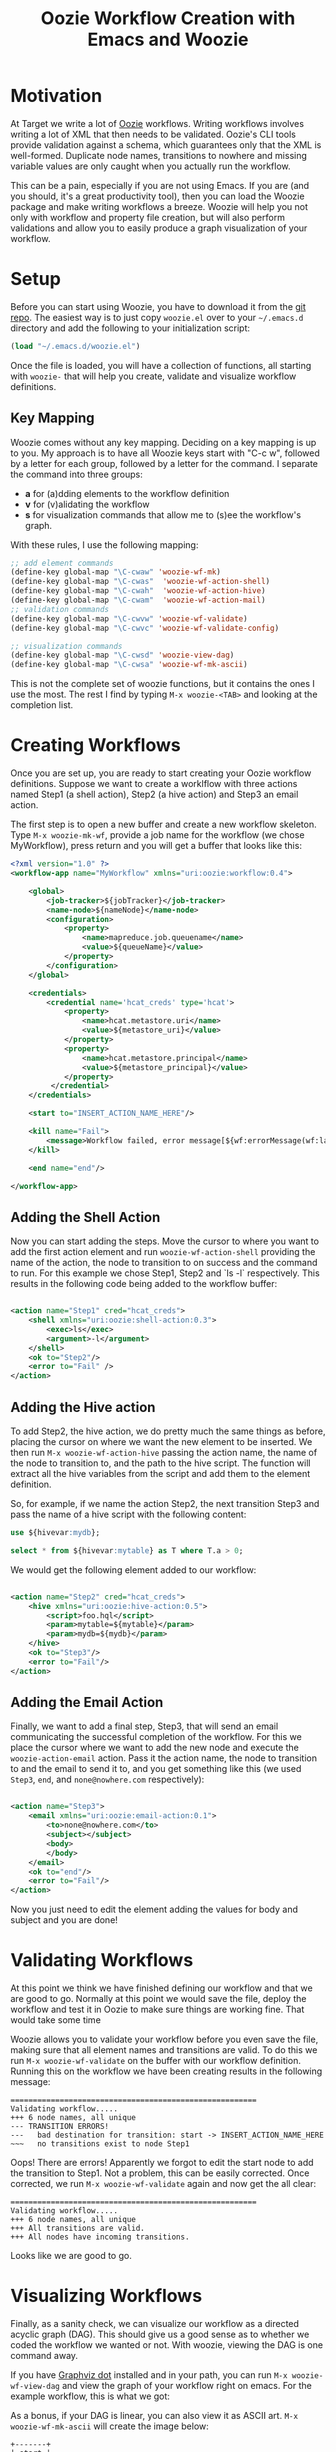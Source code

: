#+title: Oozie Workflow Creation with Emacs and Woozie

* Motivation

At Target we write a lot of [[https://oozie.apache.org/][Oozie]] workflows. Writing workflows involves writing a lot of XML that then needs to be validated.
Oozie's CLI tools provide validation against a schema, which guarantees only that the XML is well-formed.
Duplicate node names, transitions to nowhere and missing variable values are only caught when you actually run the workflow.

This can be a pain, especially if you are not using Emacs.
If you are (and you should, it's a great productivity tool), then you can load the Woozie package and make writing workflows a breeze.
Woozie will help you not only with workflow and property file creation, but will also perform validations and allow you to easily produce a graph visualization of your workflow.



* Setup

Before you can start using Woozie, you have to download it from the [[https://git.target.com/DSEIncubator/Woozie][git repo]].
The easiest way is to just copy =woozie.el= over to your =~/.emacs.d= directory and add the following to your initialization script:

#+BEGIN_SRC emacs-lisp
  (load "~/.emacs.d/woozie.el")
#+END_SRC

Once the file is loaded, you will have a collection of functions, all starting with =woozie-= that will help you create, validate and visualize workflow definitions.

** Key Mapping

Woozie comes without any key mapping. Deciding on a key mapping is up to you.
My approach is to have all Woozie keys start with "C-c w", followed by a letter for each group, followed by a letter for the command.
I separate the command into three groups:
+ *a* for (a)dding elements to the workflow definition
+ *v* for (v)alidating the workflow
+ *s* for visualization commands that allow me to (s)ee the workflow's graph.

With these rules, I use the following mapping:

#+BEGIN_SRC emacs-lisp
  ;; add element commands
  (define-key global-map "\C-cwaw" 'woozie-wf-mk)
  (define-key global-map "\C-cwas"  'woozie-wf-action-shell)
  (define-key global-map "\C-cwah"  'woozie-wf-action-hive)
  (define-key global-map "\C-cwam"  'woozie-wf-action-mail)
  ;; validation commands
  (define-key global-map "\C-cwvw" 'woozie-wf-validate)
  (define-key global-map "\C-cwvc" 'woozie-wf-validate-config)
  
  ;; visualization commands
  (define-key global-map "\C-cwsd" 'woozie-view-dag)
  (define-key global-map "\C-cwsa" 'woozie-wf-mk-ascii)
  
#+END_SRC
This is not the complete set of woozie functions, but it contains the ones I use the most. The rest I find by typing
=M-x woozie-<TAB>= and looking at the completion list.

* Creating Workflows

Once you are set up, you are ready to start creating your Oozie workflow definitions.
Suppose we want to create a worklflow with three actions named Step1 (a shell action), Step2 (a hive action) and Step3 an email action.

The first step is to open a new buffer and create a new workflow skeleton.
Type =M-x woozie-mk-wf=, provide a job name for the workflow (we chose MyWorkflow), press return and you will get a buffer that looks like this:

#+BEGIN_SRC xml
<?xml version="1.0" ?>
<workflow-app name="MyWorkflow" xmlns="uri:oozie:workflow:0.4">

    <global>
        <job-tracker>${jobTracker}</job-tracker>
        <name-node>${nameNode}</name-node>
        <configuration>
            <property>
                <name>mapreduce.job.queuename</name>
                <value>${queueName}</value>
            </property>
        </configuration>
    </global>
   
    <credentials>
        <credential name='hcat_creds' type='hcat'>
            <property>
                <name>hcat.metastore.uri</name>
                <value>${metastore_uri}</value>
            </property>
            <property>
                <name>hcat.metastore.principal</name>
                <value>${metastore_principal}</value>
            </property>
         </credential>
    </credentials>	

    <start to="INSERT_ACTION_NAME_HERE"/>

    <kill name="Fail">
        <message>Workflow failed, error message[${wf:errorMessage(wf:lastErrorNode())}]</message>
    </kill>

    <end name="end"/>

</workflow-app>

#+END_SRC

** Adding the Shell Action

Now you can start adding the steps. Move the cursor to where you want to add the first action element and
run =woozie-wf-action-shell= providing the name of the action, the node to transition to on success and the
command to run. For this example we chose Step1, Step2 and `ls -l` respectively.
This results in the following code being added to the workflow buffer:

#+BEGIN_SRC xml
  
  <action name="Step1" cred="hcat_creds">
      <shell xmlns="uri:oozie:shell-action:0.3">
          <exec>ls</exec>
          <argument>-l</argument>
      </shell>
      <ok to="Step2"/>
      <error to="Fail" />
  </action>
#+END_SRC

** Adding the Hive action

To add Step2, the hive action, we do pretty much the same things as before, placing the cursor on where we want the new element to be inserted. We then run =M-x woozie-wf-action-hive= passing the action name, the name of the node to transition to, and the path to the hive script.
The function will extract all the hive variables from the script and add them to the element definition.

So, for example, if we name the action Step2, the next transition Step3 and pass the name of a hive script with the following content:

#+BEGIN_SRC sql
use ${hivevar:mydb};
  
select * from ${hivevar:mytable} as T where T.a > 0;
#+END_SRC

We would get the following element added to our workflow:

#+BEGIN_SRC xml
  
    <action name="Step2" cred="hcat_creds">
        <hive xmlns="uri:oozie:hive-action:0.5">
            <script>foo.hql</script>
            <param>mytable=${mytable}</param>
            <param>mydb=${mydb}</param>
        </hive>
        <ok to="Step3"/>
        <error to="Fail"/>
    </action>

#+END_SRC

** Adding the Email Action

Finally, we want to add a final step, Step3, that will send an email communicating the successful completion of the workflow.
For this we place the cursor where we want to add the new node and  execute the =woozie-action-email= action.
Pass it the action name, the node to transition to and the email to send it to, and you get something like this (we used =Step3=, =end=, and =none@nowhere.com= respectively):

#+BEGIN_SRC xml

    <action name="Step3">
        <email xmlns="uri:oozie:email-action:0.1">
            <to>none@nowhere.com</to>
            <subject></subject>
            <body>
            </body>
        </email>
        <ok to="end"/>
        <error to="Fail"/>
    </action>

#+END_SRC
Now you just need to edit the element adding the values for body and subject and you are done!


* Validating Workflows

At this point we think we have finished defining our workflow and that we are good to go. Normally at this point we would save the file, deploy the workflow and test it in Oozie to make sure things are working fine. That would take some time

Woozie allows you to validate your workflow before you even save the file, making sure that all element names and transitions are valid.
To do this we run =M-x woozie-wf-validate= on the buffer with our workflow definition. Running this on the workflow we have been creating results in the following message:

#+BEGIN_SRC
=======================================================
Validating workflow.....
+++ 6 node names, all unique
--- TRANSITION ERRORS!
---   bad destination for transition: start -> INSERT_ACTION_NAME_HERE
~~~   no transitions exist to node Step1
#+END_SRC

Oops! There are errors! Apparently we forgot to edit the start node to add the transition to Step1.
Not a problem, this can be easily corrected. Once corrected, we run =M-x woozie-wf-validate= again and now get the all clear:

#+BEGIN_SRC
=======================================================
Validating workflow.....
+++ 6 node names, all unique
+++ All transitions are valid.
+++ All nodes have incoming transitions.
#+END_SRC

Looks like we are good to go.

* Visualizing Workflows

Finally, as a sanity check, we can visualize our workflow as a directed acyclic graph (DAG).
This should give us a good sense as to whether we coded the workflow we wanted or not.
With woozie, viewing the DAG is one command away.

If you have [[https://graphviz.org/][Graphviz dot]] installed and in your path, you can run =M-x woozie-wf-view-dag=
and view the graph of your workflow right on emacs.
For the example workflow, this is what we got:

[[./tutorialworkflow.png]]


As a bonus, if your DAG is linear, you can also view it as ASCII art.
=M-x woozie-wf-mk-ascii= will create the image below:

#+BEGIN_SRC
  +-------+  
  | start |  
  +-------+  
      |      
  +-------+  
  | Step1 |  
  +-------+  
      |      
  +-------+  
  | Step2 |  
  +-------+  
      |      
  +-------+  
  | Step3 |  
  +-------+  
      |      
   +-----+   
   | end |   
   +-----+   

#+END_SRC

* Creating Property Files

With the workflow defined, validated and looking good, we are ready to deploy it and run it on Oozie.
The only thing missing for that is the property file binding the variables defined in your workflow xml to their actual values.
In Oozie we do this by creating a property file and Woozie makes it easy by providing a function that extracts all variables defined in the workflow and creating the skeleton of a properties file for you.

Select the buffer with the workflow definition, type =M-x woozie-wf-show-vars= and you will get a list of all the variables defined in the workflow. For our workflow, this is what we got:

#+BEGIN_SRC
mydb
mytable
metastore_principal
metastore_uri
queueName
nameNode
jobTracker
#+END_SRC

You can now fill out the buffer with the property values, save it as a =.properties=  file by and you are good to go!

** Validating Property Files

Over time you edit your workflow adding/removing actions and variables to it. As a result, your properties file might fall out of sync with the corresponding workflow definition. Never fear, Woozie can help! The command =M-x woozie-wf-validate-config= can be used to check a properties file against a workflow definition and will list all the workflow variables missing definitions.

For our example, supposed we add a fourth action in our workflow, with a variable named foobar in it, as such:

#+BEGIN_SRC xml
  
    <action name="Step4" cred="hcat_creds">
        <shell xmlns="uri:oozie:shell-action:0.3">
            <exec>ls</exec>
            <argument>${foobar}</argument>
        </shell>
        <ok to="end"/>
        <error to="" />
    </action>
#+END_SRC

Running the =woozie-wf-validate-config= function would open a message buffer with the following message:
#+BEGIN_SRC
--- Missing variable definitions:
---   * foobar
#+END_SRC
This indicates that you need to add a property named foobar to your config file. Once you add it, rerunning the command would result in the following message being output to a temporary buffer:

#+BEGIN_SRC
+++ All workflow variables are defined.
#+END_SRC

* Final Thoughts

And that is it! With Woozie, creating workflows takes a lot less typing and fewer testing cycles to make sure the workflow definition works and we are not forgetting any variables. With Woozie, creating workflows becomes a much more pleasant experience.

Woozie is still in development, and you can expect more functionality in the future, so visit the repo to see what is happening!
